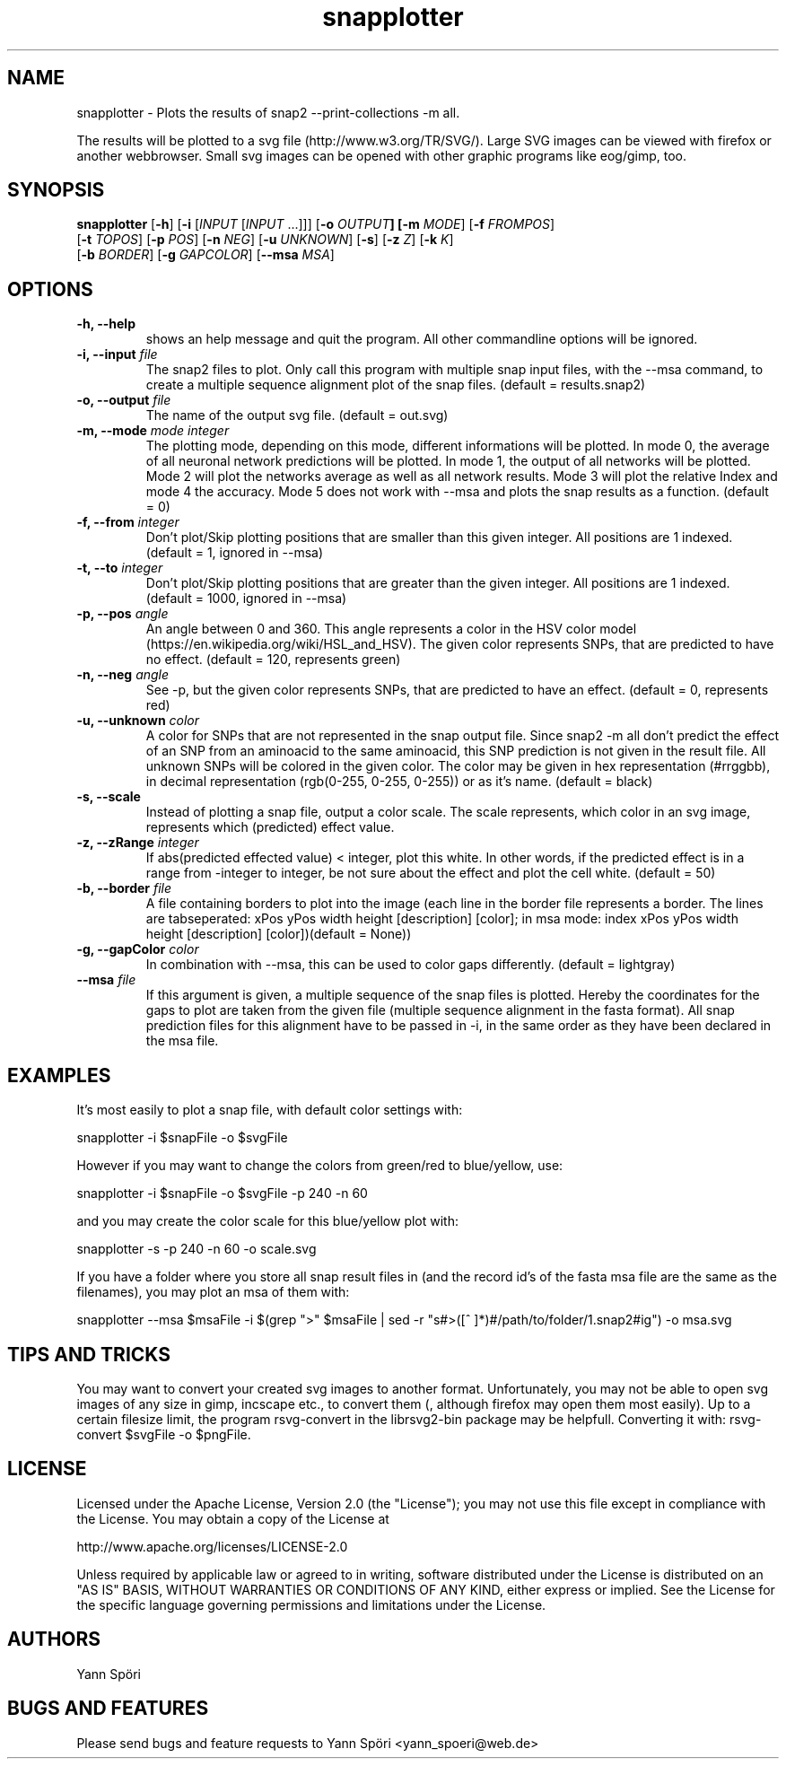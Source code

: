 .TH snapplotter 1
.SH NAME
snapplotter \- Plots the results of snap2 --print-collections -m all.

The results will be plotted to a svg file (http://www.w3.org/TR/SVG/). Large SVG images can be viewed with firefox or another webbrowser. Small svg images can be opened with other graphic programs like eog/gimp, too.
.SH SYNOPSIS
  \fBsnapplotter\fR [\fB-h\fR] [\fB-i\fR [\fIINPUT\fR [\fIINPUT\fR ...]]] [\fB-o\fR \fIOUTPUT\fB] [\fB-m\fR \fIMODE\fR] [\fB-f\fR \fIFROMPOS\fR]
  [\fB-t\fR \fITOPOS\fR] [\fB-p\fR \fIPOS\fR] [\fB-n\fR \fINEG\fR] [\fB-u\fR \fIUNKNOWN\fR] [\fB-s\fR] [\fB-z\fR \fIZ\fR] [\fB-k\fR \fIK\fR]
  [\fB-b\fR \fIBORDER\fR] [\fB-g\fR \fIGAPCOLOR\fR] [\fB--msa\fR \fIMSA\fR]
.SH OPTIONS
.TP
\fB -h, --help\fR
shows an help message and quit the program. All other commandline options will be ignored.
.TP
\fB -i, --input\fR \fIfile\fR
The snap2 files to plot. Only call this program with multiple snap input files, with the --msa command, to create a multiple sequence alignment plot of the snap files. (default = results.snap2)
.TP
\fB -o, --output\fR \fIfile\fR
The name of the output svg file. (default = out.svg)
.TP
\fB -m, --mode\fR \fImode integer\fR
The plotting mode, depending on this mode, different informations will be plotted. In mode 0, the average of all neuronal network predictions will be plotted. In mode 1, the output of all networks will be plotted. Mode 2 will plot the networks average as well as all network results. Mode 3 will plot the relative Index and mode 4 the accuracy. Mode 5 does not work with --msa and plots the snap results as a function. (default = 0)
.TP
\fB -f, --from\fR \fIinteger\fR
Don't plot/Skip plotting positions that are smaller than this given integer. All positions are 1 indexed. (default = 1, ignored in --msa)
.TP
\fB -t, --to\fR \fIinteger\fR
Don't plot/Skip plotting positions that are greater than the given integer. All positions are 1 indexed. (default = 1000, ignored in --msa)
.TP
\fB -p, --pos\fR \fIangle\fR
An angle between 0 and 360. This angle represents a color in the HSV color model (https://en.wikipedia.org/wiki/HSL_and_HSV). The given color represents SNPs, that are predicted to have no effect. (default = 120, represents green)
.TP
\fB -n, --neg\fR \fIangle\fR
See -p, but the given color represents SNPs, that are predicted to have an effect. (default = 0, represents red)
.TP
\fB -u, --unknown\fR \fIcolor\fR
A color for SNPs that are not represented in the snap output file. Since snap2 -m all don't predict the effect of an SNP from an aminoacid to the same aminoacid, this SNP prediction is not given in the result file. All unknown SNPs will be colored in the given color. The color may be given in hex representation (#rrggbb), in decimal representation (rgb(0-255, 0-255, 0-255)) or as it's name. (default = black)
.TP
\fB -s, --scale\fR
Instead of plotting a snap file, output a color scale. The scale represents, which color in an svg image, represents which (predicted) effect value.
.TP
\fB -z, --zRange\fR \fIinteger\fR
If abs(predicted effected value) < integer, plot this white. In other words, if the predicted effect is in a range from -integer to integer, be not sure about the effect and plot the cell white. (default = 50)
.TP
\fB -b, --border\fR \fIfile\fR
A file containing borders to plot into the image (each line in the border file represents a border. The lines are tabseperated: xPos yPos width height [description] [color]; in msa mode: index xPos yPos width height [description] [color])(default = None))
.TP
\fB -g, --gapColor\fR \fIcolor\fR
In combination with --msa, this can be used to color gaps differently. (default = lightgray)
.TP
\fB --msa\fR \fIfile\fR
If this argument is given, a multiple sequence of the snap files is plotted. Hereby the coordinates for the gaps to plot are taken from the given file (multiple sequence alignment in the fasta format). All snap prediction files for this alignment have to be passed in -i, in the same order as they have been declared in the msa file.
.SH EXAMPLES
It's most easily to plot a snap file, with default color settings with:

    snapplotter -i $snapFile -o $svgFile

However if you may want to change the colors from green/red to blue/yellow, use:

    snapplotter -i $snapFile -o $svgFile -p 240 -n 60

and you may create the color scale for this blue/yellow plot with:

    snapplotter -s -p 240 -n 60 -o scale.svg

If you have a folder where you store all snap result files in (and the record id's of the fasta msa file are the same as the filenames), you may plot an msa of them with:

    snapplotter --msa $msaFile -i $(grep ">" $msaFile | sed -r "s#>([^ ]*)#/path/to/folder/\1.snap2#ig") -o msa.svg

.SH TIPS AND TRICKS
You may want to convert your created svg images to another format. Unfortunately, you may not be able to open svg images of any size in gimp, incscape etc., to convert them (, although firefox may open them most easily). Up to a certain filesize limit, the program rsvg-convert in the librsvg2-bin package may be helpfull. Converting it with: rsvg-convert $svgFile -o $pngFile.
.SH LICENSE
Licensed under the Apache License, Version 2.0 (the "License"); you may not use this file except in compliance with the License. You may obtain a copy of the License at

    http://www.apache.org/licenses/LICENSE-2.0

Unless required by applicable law or agreed to in writing, software distributed under the License is distributed on an "AS IS" BASIS, WITHOUT WARRANTIES OR CONDITIONS OF ANY KIND, either express or implied. See the License for the specific language governing permissions and limitations under the License.
.SH AUTHORS
Yann Spöri
.SH BUGS AND FEATURES
Please send bugs and feature requests to Yann Spöri <yann_spoeri@web.de>

